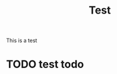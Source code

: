 #+project: filetags
:PROPERTIES:
:ID:       F8657673-2DF2-435E-87F0-6B19715D9A0B
:END:
#+title: Test
This is a test


* TODO test todo

